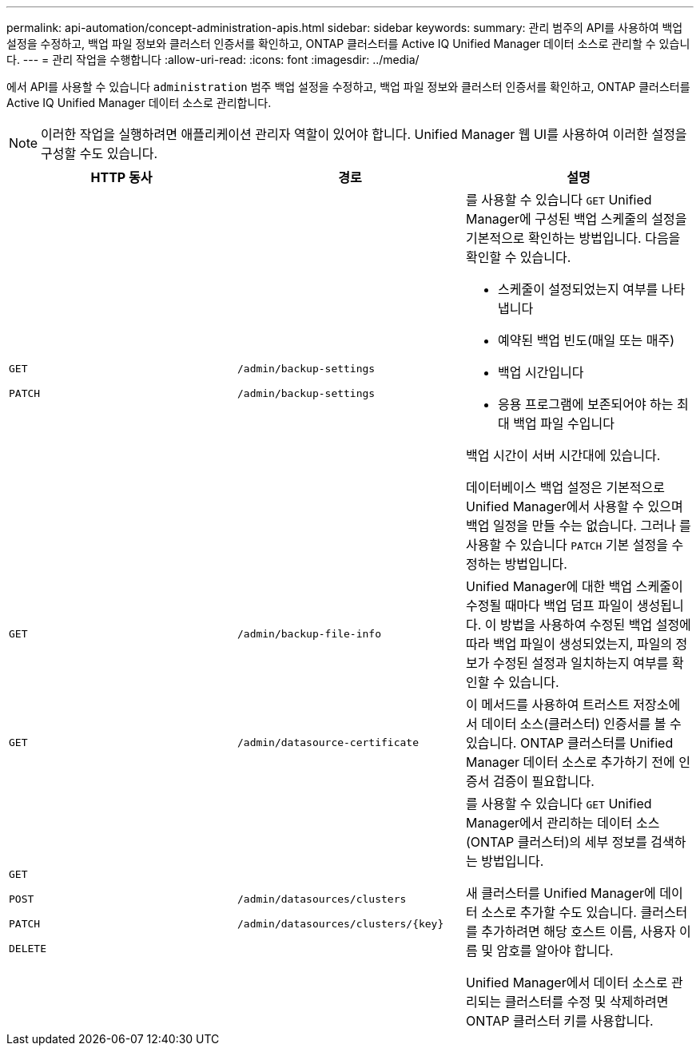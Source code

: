 ---
permalink: api-automation/concept-administration-apis.html 
sidebar: sidebar 
keywords:  
summary: 관리 범주의 API를 사용하여 백업 설정을 수정하고, 백업 파일 정보와 클러스터 인증서를 확인하고, ONTAP 클러스터를 Active IQ Unified Manager 데이터 소스로 관리할 수 있습니다. 
---
= 관리 작업을 수행합니다
:allow-uri-read: 
:icons: font
:imagesdir: ../media/


[role="lead"]
에서 API를 사용할 수 있습니다 `administration` 범주 백업 설정을 수정하고, 백업 파일 정보와 클러스터 인증서를 확인하고, ONTAP 클러스터를 Active IQ Unified Manager 데이터 소스로 관리합니다.

[NOTE]
====
이러한 작업을 실행하려면 애플리케이션 관리자 역할이 있어야 합니다. Unified Manager 웹 UI를 사용하여 이러한 설정을 구성할 수도 있습니다.

====
[cols="3*"]
|===
| HTTP 동사 | 경로 | 설명 


 a| 
`GET`

`PATCH`
 a| 
`/admin/backup-settings`

`/admin/backup-settings`
 a| 
를 사용할 수 있습니다 `GET` Unified Manager에 구성된 백업 스케줄의 설정을 기본적으로 확인하는 방법입니다. 다음을 확인할 수 있습니다.

* 스케줄이 설정되었는지 여부를 나타냅니다
* 예약된 백업 빈도(매일 또는 매주)
* 백업 시간입니다
* 응용 프로그램에 보존되어야 하는 최대 백업 파일 수입니다


백업 시간이 서버 시간대에 있습니다.

데이터베이스 백업 설정은 기본적으로 Unified Manager에서 사용할 수 있으며 백업 일정을 만들 수는 없습니다. 그러나 를 사용할 수 있습니다 `PATCH` 기본 설정을 수정하는 방법입니다.



 a| 
`GET`
 a| 
`/admin/backup-file-info`
 a| 
Unified Manager에 대한 백업 스케줄이 수정될 때마다 백업 덤프 파일이 생성됩니다. 이 방법을 사용하여 수정된 백업 설정에 따라 백업 파일이 생성되었는지, 파일의 정보가 수정된 설정과 일치하는지 여부를 확인할 수 있습니다.



 a| 
`GET`
 a| 
`/admin/datasource-certificate`
 a| 
이 메서드를 사용하여 트러스트 저장소에서 데이터 소스(클러스터) 인증서를 볼 수 있습니다. ONTAP 클러스터를 Unified Manager 데이터 소스로 추가하기 전에 인증서 검증이 필요합니다.



 a| 
`GET`

`POST`

`PATCH`

`DELETE`
 a| 
`/admin/datasources/clusters`

`+/admin/datasources/clusters/{key}+`
 a| 
를 사용할 수 있습니다 `GET` Unified Manager에서 관리하는 데이터 소스(ONTAP 클러스터)의 세부 정보를 검색하는 방법입니다.

새 클러스터를 Unified Manager에 데이터 소스로 추가할 수도 있습니다. 클러스터를 추가하려면 해당 호스트 이름, 사용자 이름 및 암호를 알아야 합니다.

Unified Manager에서 데이터 소스로 관리되는 클러스터를 수정 및 삭제하려면 ONTAP 클러스터 키를 사용합니다.

|===